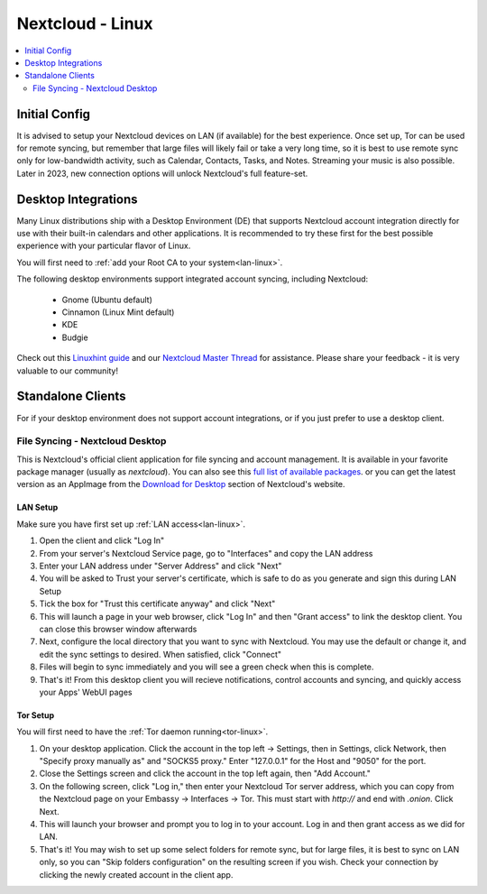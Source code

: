 .. _nextcloud-linux:

=================
Nextcloud - Linux 
=================

.. contents::
  :depth: 2 
  :local:

Initial Config
--------------
It is advised to setup your Nextcloud devices on LAN (if available) for the best experience.  Once set up, Tor can be used for remote syncing, but remember that large files will likely fail or take a very long time, so it is best to use remote sync only for low-bandwidth activity, such as Calendar, Contacts, Tasks, and Notes.  Streaming your music is also possible.  Later in 2023, new connection options will unlock Nextcloud's full feature-set.

Desktop Integrations
--------------------
Many Linux distributions ship with a Desktop Environment (DE) that supports Nextcloud account integration directly for use with their built-in calendars and other applications.  It is recommended to try these first for the best possible experience with your particular flavor of Linux.

You will first need to :ref:`add your Root CA to your system<lan-linux>`.

The following desktop environments support integrated account syncing, including Nextcloud:

    - Gnome (Ubuntu default)
    - Cinnamon (Linux Mint default)
    - KDE
    - Budgie

Check out this `Linuxhint guide <https://linuxhint.com/linux_file_managers_nextcloud/>`_ and our `Nextcloud Master Thread <https://community.start9.com/t/nextcloud-master-thread/>`_ for assistance.  Please share your feedback - it is very valuable to our community!

Standalone Clients
------------------
For if your desktop environment does not support account integrations, or if you just prefer to use a desktop client.

File Syncing - Nextcloud Desktop
================================
This is Nextcloud's official client application for file syncing and account management.  It is available in your favorite package manager (usually as `nextcloud`).  You can also see this `full list of available packages <https://help.nextcloud.com/t/linux-packages-status/>`_.   or you can get the latest version as an AppImage from the `Download for Desktop <https://nextcloud.com/install/#install-clients>`_ section of Nextcloud's website.

LAN Setup
.........
Make sure you have first set up :ref:`LAN access<lan-linux>`.

1. Open the client and click "Log In"
2. From your server's Nextcloud Service page, go to "Interfaces" and copy the LAN address
3. Enter your LAN address under "Server Address" and click "Next"
4. You will be asked to Trust your server's certificate, which is safe to do as you generate and sign this during LAN Setup
5. Tick the box for "Trust this certificate anyway" and click "Next"
6. This will launch a page in your web browser, click "Log In" and then "Grant access" to link the desktop client. You can close this browser window afterwards
7. Next, configure the local directory that you want to sync with Nextcloud. You may use the default or change it, and edit the sync settings to desired. When satisfied, click "Connect"
8. Files will begin to sync immediately and you will see a green check when this is complete.
9.  That's it! From this desktop client you will recieve notifications, control accounts and syncing, and quickly access your Apps' WebUI pages

Tor Setup
.........
You will first need to have the :ref:`Tor daemon running<tor-linux>`.

1. On your desktop application. Click the account in the top left -> Settings, then in Settings, click Network, then "Specify proxy manually as" and "SOCKS5 proxy." Enter "127.0.0.1" for the Host and "9050" for the port.
2. Close the Settings screen and click the account in the top left again, then "Add Account."
3. On the following screen, click "Log in," then enter your Nextcloud Tor server address, which you can copy from the Nextcloud page on your Embassy -> Interfaces -> Tor. This must start with `http://` and end with `.onion`. Click Next.
4. This will launch your browser and prompt you to log in to your account. Log in and then grant access as we did for LAN.
5. That's it! You may wish to set up some select folders for remote sync, but for large files, it is best to sync on LAN only, so you can "Skip folders configuration" on the resulting screen if you wish. Check your connection by clicking the newly created account in the client app.